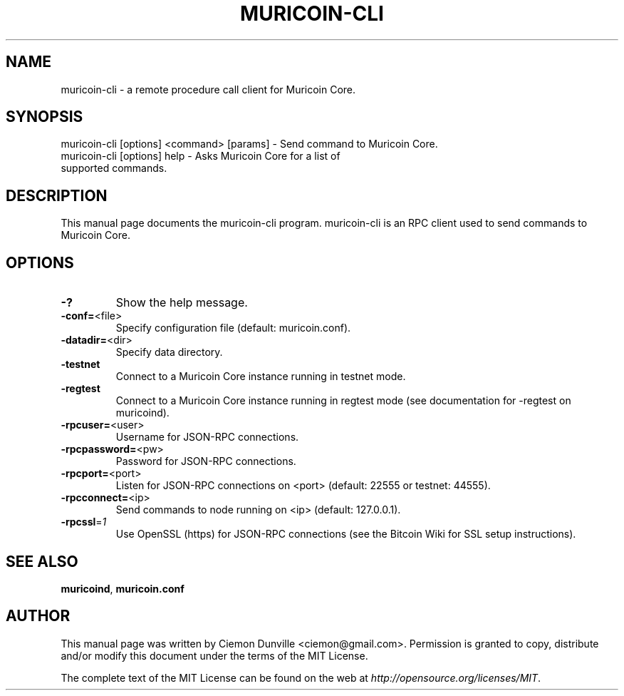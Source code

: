 .TH MURICOIN-CLI "1" "February 2015" "muricoin-cli 0.10" 
.SH NAME
muricoin-cli \- a remote procedure call client for Muricoin Core. 
.SH SYNOPSIS
muricoin-cli [options] <command> [params] \- Send command to Muricoin Core. 
.TP
muricoin-cli [options] help \- Asks Muricoin Core for a list of supported commands.
.SH DESCRIPTION
This manual page documents the muricoin-cli program. muricoin-cli is an RPC client used to send commands to Muricoin Core.

.SH OPTIONS
.TP
\fB\-?\fR
Show the help message.
.TP
\fB\-conf=\fR<file>
Specify configuration file (default: muricoin.conf).
.TP
\fB\-datadir=\fR<dir>
Specify data directory.
.TP
\fB\-testnet\fR
Connect to a Muricoin Core instance running in testnet mode.
.TP
\fB\-regtest\fR
Connect to a Muricoin Core instance running in regtest mode (see documentation for -regtest on muricoind).
.TP
\fB\-rpcuser=\fR<user>
Username for JSON\-RPC connections.
.TP
\fB\-rpcpassword=\fR<pw>
Password for JSON\-RPC connections.
.TP
\fB\-rpcport=\fR<port>
Listen for JSON\-RPC connections on <port> (default: 22555 or testnet: 44555).
.TP
\fB\-rpcconnect=\fR<ip>
Send commands to node running on <ip> (default: 127.0.0.1).
.TP
\fB\-rpcssl\fR=\fI1\fR
Use OpenSSL (https) for JSON\-RPC connections (see the Bitcoin Wiki for SSL setup instructions).

.SH "SEE ALSO"
\fBmuricoind\fP, \fBmuricoin.conf\fP
.SH AUTHOR
This manual page was written by Ciemon Dunville <ciemon@gmail.com>. Permission is granted to copy, distribute and/or modify this document under the terms of the MIT License.

The complete text of the MIT License can be found on the web at \fIhttp://opensource.org/licenses/MIT\fP.
